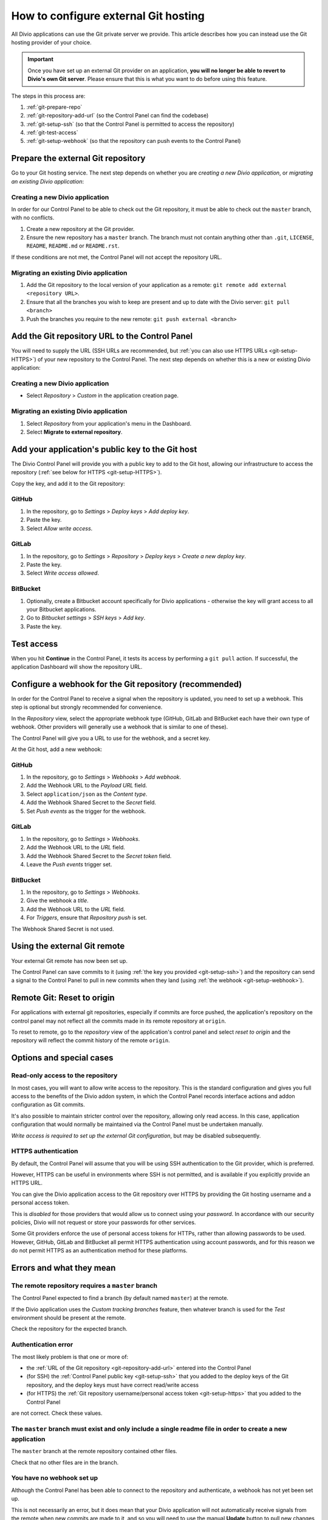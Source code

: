 ..  Do not change this document name!
    Referred to by: tutorial message 115 alert-can-add-repository
    Where: Control Panel Repository view
    As: https://docs.divio.com/en/latest/how-to/resources-configure-git/

..  Referred to by: tutorial message 150 project-repository-info
    Where: Control Panel Repository view
    As: https://docs.divio.com/en/latest/how-to/resources-configure-git/

..  raw:: html

    <style>
        .row {clear: both}

        @media only screen and (min-width: 1000px),
               only screen and (min-width: 500px) and (max-width: 768px){

            .column {
                padding-left: 5px;
                padding-right: 5px;
                float: left;
            }

            .column2  {
                width: 50%;
            }
            .column3  {
                width: 33%;
            }
        }

        .main-visual {
            margin-bottom: 0 !important;
        }
        h2 {border-top: 1px solid #e1e4e5; padding-top: 1em}
    </style>


.. |github| image:: /images/github.png
   :alt: 'GitHub'
   :width: 28

.. |gitlab| image:: /images/gitlab.png
   :alt: 'GitLab'
   :width: 26

.. |bitbucket| image:: /images/bitbucket.png
   :alt: 'BitBucket'
   :width: 27


.. _configure-version-control:

How to configure external Git hosting
=======================================================

All Divio applications can use the Git private server we provide. This article describes how you can instead use the
Git hosting provider of your choice.

..  important::

    Once you have set up an external Git provider on an application, **you will no longer be able to revert to Divio's 
    own Git server**. Please ensure that this is what you want to do before using this feature.

The steps in this process are:

#. :ref:`git-prepare-repo`
#. :ref:`git-repository-add-url` (so the Control Panel can find the codebase)
#. :ref:`git-setup-ssh` (so that the Control Panel is permitted to access the repository)
#. :ref:`git-test-access`
#. :ref:`git-setup-webhook` (so that the repository can push events to the Control Panel)


.. _git-prepare-repo:

Prepare the external Git repository
------------------------------------

Go to your Git hosting service. The next step depends on whether you are *creating a new Divio application*, or
*migrating an existing Divio application*:

..  rst-class:: clearfix row

..  rst-class:: column column2

Creating a new Divio application
~~~~~~~~~~~~~~~~~~~~~~~~~~~~~~~~

In order for our Control Panel to be able to check out the Git repository, it must be able to check out the ``master``
branch, with no conflicts.

#. Create a new repository at the Git provider.
#. Ensure the new repository has a ``master`` branch. The branch must not contain anything other than ``.git``,
   ``LICENSE``, ``README``, ``README.md`` or ``README.rst``.

If these conditions are not met, the Control Panel will not accept the repository URL.


..  rst-class:: column column2

Migrating an existing Divio application
~~~~~~~~~~~~~~~~~~~~~~~~~~~~~~~~~~~~~~~

#. Add the Git repository to the local version of your application as a remote: 
   ``git remote add external <repository URL>``.
#. Ensure that all the branches you wish to keep are present and up to date with the Divio server: ``git pull <branch>``
#. Push the branches you require to the new remote: ``git push external <branch>``


..  rst-class:: clearfix row

.. _git-repository-add-url:

Add the Git repository URL to the Control Panel
------------------------------------------------------------------------

You will need to supply the URL (SSH URLs are recommended, but :ref:`you can also use HTTPS URLs <git-setup-HTTPS>`) of
your new repository to the Control Panel. The next step depends on whether this is a new or existing Divio application:


..  rst-class:: clearfix row

..  rst-class:: column column2

Creating a new Divio application
~~~~~~~~~~~~~~~~~~~~~~~~~~~~~~~~~~~~

* Select *Repository* > *Custom* in the application creation page.


..  rst-class:: column column2

Migrating an existing Divio application
~~~~~~~~~~~~~~~~~~~~~~~~~~~~~~~~~~~~~~~

#. Select *Repository* from your application's menu in the Dashboard.
#. Select **Migrate to external repository**.


..  rst-class:: clearfix row

.. _git-setup-ssh:

Add your application's public key to the Git host
------------------------------------------------------------------------

The Divio Control Panel will provide you with a public key to add to the Git host, allowing our infrastructure to
access the repository (:ref:`see below for HTTPS <git-setup-HTTPS>`).

Copy the key, and add it to the Git repository:


|github| GitHub
~~~~~~~~~~~~~~~~~~~~~~~~~~~~~~~~~~~~

#. In the repository, go to *Settings* > *Deploy keys* > *Add deploy key*.
#. Paste the key.
#. Select *Allow write access*.


|gitlab| GitLab
~~~~~~~~~~~~~~~~~~~~~~~~~~~~~~~~~~~~

#. In the repository, go to *Settings* > *Repository* > *Deploy keys* > *Create a new deploy key*.
#. Paste the key.
#. Select *Write access allowed*.


|bitbucket| BitBucket
~~~~~~~~~~~~~~~~~~~~~~~~~~~~~~~~~~~~

#. Optionally, create a Bitbucket account specifically for Divio applications - otherwise the key will grant
   access to all your Bitbucket applications.
#. Go to *Bitbucket settings* > *SSH keys* > *Add key*.
#. Paste the key.


.. _git-test-access:

Test access
------------------------------------------------------------------------

When you hit **Continue** in the Control Panel, it tests its access by performing a ``git pull`` action. If
successful, the application Dashboard will show the repository URL.


.. _git-setup-webhook:

Configure a webhook for the Git repository (recommended)
------------------------------------------------------------------------

In order for the Control Panel to receive a signal when the repository is updated, you need to set up a webhook. This
step is optional but strongly recommended for convenience.

In the *Repository* view, select the appropriate webhook type (GitHub, GitLab and BitBucket each have their own type of
webhook. Other providers will generally use a webhook that is similar to one of these).

The Control Panel will give you a URL to use for the webhook, and a secret key.

At the Git host, add a new webhook:


|github| GitHub
~~~~~~~~~~~~~~~

#. In the repository, go to *Settings* > *Webhooks* > *Add webhook*.
#. Add the Webhook URL to the *Payload URL* field.
#. Select ``application/json`` as the *Content type*.
#. Add the Webhook Shared Secret to the *Secret* field.
#. Set *Push events* as the trigger for the webhook.


|gitlab| GitLab
~~~~~~~~~~~~~~~~~~~~~~~~~~~~~~~~~~~~

#. In the repository, go to *Settings* > *Webhooks*.
#. Add the Webhook URL to the *URL* field.
#. Add the Webhook Shared Secret to the *Secret token* field.
#. Leave the *Push events* trigger set.


|bitbucket| BitBucket
~~~~~~~~~~~~~~~~~~~~~~~~~~~~~~~~~~~~

#. In the repository, go to *Settings* > *Webhooks*.
#. Give the webhook a *title*.
#. Add the Webhook URL to the *URL* field.
#. For *Triggers*, ensure that *Repository push* is set.

The Webhook Shared Secret is not used.


Using the external Git remote
------------------------------------------------------------------------

Your external Git remote has now been set up.

The Control Panel can save commits to it (using :ref:`the key you provided <git-setup-ssh>`) and the repository can
send a signal to the Control Panel to pull in new commits when they land (using :ref:`the webhook <git-setup-webhook>`).


.. _git-reset-to-origin:

Remote Git: Reset to origin
----------------------------

For applications with external git repositories, especially if commits are force pushed, the application's repository 
on the control panel may not reflect all the commits made in its remote repository at ``origin``. 

To reset to remote, go to the *repository* view of the application's control panel and select *reset to origin*
and the repository will reflect the commit history of the remote ``origin``.


Options and special cases
-------------------------

.. _read-only-repository:

Read-only access to the repository
~~~~~~~~~~~~~~~~~~~~~~~~~~~~~~~~~~

In most cases, you will want to allow write access to the repository. This is the standard configuration and gives you
full access to the benefits of the Divio addon system, in which the Control Panel records interface actions and
addon configuration as Git commits.

It's also possible to maintain stricter control over the repository, allowing only read access. In this case, 
application configuration that would normally be maintained via the Control Panel must be undertaken manually.

*Write access is required to set up the external Git configuration*, but may be disabled subsequently.


.. _git-setup-HTTPS:

HTTPS authentication
~~~~~~~~~~~~~~~~~~~~

By default, the Control Panel will assume that you will be using SSH authentication to the Git provider, which is
preferred.

However, HTTPS can be useful in environments where SSH is not permitted, and is available if you explicitly provide an
HTTPS URL.

You can give the Divio application access to the Git repository over HTTPS by providing the Git hosting username and a
personal access token.

This is *disabled* for those providers that would allow us to connect using your *password*. In accordance with our
security policies, Divio will not request or store your passwords for other services.

Some Git providers enforce the use of personal access tokens for HTTPs, rather than allowing passwords to be used.
However, GitHub, GitLab and BitBucket all permit HTTPS authentication using account passwords, and for this reason we
do not permit HTTPS as an authentication method for these platforms.


Errors and what they mean
-------------------------

The remote repository requires a ``master`` branch
~~~~~~~~~~~~~~~~~~~~~~~~~~~~~~~~~~~~~~~~~~~~~~~~~~

The Control Panel expected to find a branch (by default named ``master``) at the remote.

If the Divio application uses the *Custom tracking branches* feature, then whatever branch is used for the *Test*
environment should be present at the remote.

Check the repository for the expected branch.


Authentication error
~~~~~~~~~~~~~~~~~~~~

The most likely problem is that one or more of:

* the :ref:`URL of the Git repository <git-repository-add-url>` entered into the Control Panel
* (for SSH) the :ref:`Control Panel public key <git-setup-ssh>` that you added to the deploy keys of the Git repository, and the deploy keys must have correct read/write access
* (for HTTPS) the :ref:`Git repository username/personal access token <git-setup-https>` that you added to the Control
  Panel

are not correct. Check these values.


The ``master`` branch must exist and only include a single readme file in order to create a new application
~~~~~~~~~~~~~~~~~~~~~~~~~~~~~~~~~~~~~~~~~~~~~~~~~~~~~~~~~~~~~~~~~~~~~~~~~~~~~~~~~~~~~~~~~~~~~~~~~~~~~~~~~~~

The ``master`` branch at the remote repository contained other files.

Check that no other files are in the branch.


You have no webhook set up
~~~~~~~~~~~~~~~~~~~~~~~~~~

Although the Control Panel has been able to connect to the repository and authenticate, a webhook has not yet been set
up.

This is not necessarily an error, but it does mean that your Divio application will not automatically receive signals
from the remote when new commits are made to it, and so you will need to use the manual **Update** button to pull new
changes to your application.

Using webhooks is recommended.
